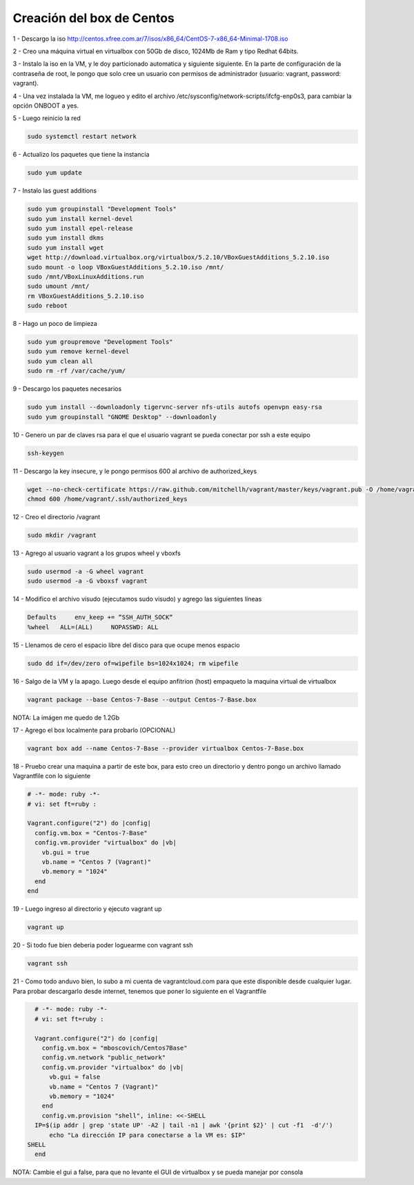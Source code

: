 Creación del box de Centos
##########################

1 - Descargo la iso http://centos.xfree.com.ar/7/isos/x86_64/CentOS-7-x86_64-Minimal-1708.iso

2 - Creo una máquina virtual en virtualbox con 50Gb de disco, 1024Mb de Ram y tipo Redhat 64bits.

3 - Instalo la iso en la VM, y le doy particionado automatica y siguiente siguiente. En la parte de
configuración de la contraseña de root, le pongo que solo cree un usuario con permisos de administrador (usuario: vagrant, password: vagrant).

4 - Una vez instalada la VM, me logueo y edito el archivo /etc/sysconfig/network-scripts/ifcfg-enp0s3, para cambiar la opción ONBOOT a yes.

5 - Luego reinicio la red

.. code:: bash

    sudo systemctl restart network

6 - Actualizo los paquetes que tiene la instancia

.. code:: bash

    sudo yum update

7 - Instalo las guest additions

.. code:: bash

    sudo yum groupinstall "Development Tools"
    sudo yum install kernel-devel
    sudo yum install epel-release
    sudo yum install dkms
    sudo yum install wget
    wget http://download.virtualbox.org/virtualbox/5.2.10/VBoxGuestAdditions_5.2.10.iso
    sudo mount -o loop VBoxGuestAdditions_5.2.10.iso /mnt/
    sudo /mnt/VBoxLinuxAdditions.run
    sudo umount /mnt/
    rm VBoxGuestAdditions_5.2.10.iso
    sudo reboot

8 - Hago un poco de limpieza

.. code:: bash

    sudo yum groupremove "Development Tools"
    sudo yum remove kernel-devel
    sudo yum clean all
    sudo rm -rf /var/cache/yum/

9 - Descargo los paquetes necesarios

.. code:: bash

    sudo yum install --downloadonly tigervnc-server nfs-utils autofs openvpn easy-rsa
    sudo yum groupinstall "GNOME Desktop" --downloadonly

10 - Genero un par de claves rsa para el que el usuario vagrant se pueda conectar por ssh a este equipo

.. code:: bash

    ssh-keygen

11 - Descargo la key insecure, y le pongo permisos 600 al archivo de authorized_keys

.. code:: bash

     wget --no-check-certificate https://raw.github.com/mitchellh/vagrant/master/keys/vagrant.pub -O /home/vagrant/.ssh/authorized_keys
     chmod 600 /home/vagrant/.ssh/authorized_keys

12 - Creo el directorio /vagrant

.. code:: bash

    sudo mkdir /vagrant

13 - Agrego al usuario vagrant a los grupos wheel y vboxfs

.. code:: bash

    sudo usermod -a -G wheel vagrant
    sudo usermod -a -G vboxsf vagrant

14 - Modifico el archivo visudo (ejecutamos sudo visudo) y agrego las siguientes líneas

.. code:: bash

    Defaults     env_keep += “SSH_AUTH_SOCK“
    %wheel   ALL=(ALL)     NOPASSWD: ALL


15 - Llenamos de cero el espacio libre del disco para que ocupe menos espacio

.. code:: bash

    sudo dd if=/dev/zero of=wipefile bs=1024x1024; rm wipefile

16 - Salgo de la VM y la apago. Luego desde el equipo anfitrion (host) empaqueto la maquina virtual de virtualbox

.. code:: bash

    vagrant package --base Centos-7-Base --output Centos-7-Base.box

NOTA: La imágen me quedo de 1.2Gb

17 - Agrego el box localmente para probarlo (OPCIONAL)

.. code:: bash

    vagrant box add --name Centos-7-Base --provider virtualbox Centos-7-Base.box

18 - Pruebo crear una maquina a partir de este box, para esto creo un directorio y dentro pongo un archivo llamado Vagrantfile con lo siguiente

.. code:: bash

    # -*- mode: ruby -*-
    # vi: set ft=ruby :

    Vagrant.configure("2") do |config|
      config.vm.box = "Centos-7-Base"
      config.vm.provider "virtualbox" do |vb|
        vb.gui = true
        vb.name = "Centos 7 (Vagrant)"
        vb.memory = "1024"
      end
    end



19 - Luego ingreso al directorio y ejecuto vagrant up

.. code:: bash

    vagrant up

20 - Si todo fue bien deberia poder loguearme con vagrant ssh

.. code:: bash

    vagrant ssh

21 - Como todo anduvo bien, lo subo a mi cuenta de vagrantcloud.com para que
este disponible desde cualquier lugar. Para probar descargarlo desde internet,
tenemos que poner lo siguiente en el Vagrantfile

.. code:: bash

    # -*- mode: ruby -*-
    # vi: set ft=ruby :

    Vagrant.configure("2") do |config|
      config.vm.box = "mboscovich/Centos7Base"
      config.vm.network "public_network"
      config.vm.provider "virtualbox" do |vb|
        vb.gui = false
        vb.name = "Centos 7 (Vagrant)"
        vb.memory = "1024"
      end
      config.vm.provision "shell", inline: <<-SHELL
    IP=$(ip addr | grep 'state UP' -A2 | tail -n1 | awk '{print $2}' | cut -f1  -d'/')
        echo "La dirección IP para conectarse a la VM es: $IP"
  SHELL
    end

NOTA: Cambie el gui a false, para que no levante el GUI de virtualbox y se pueda manejar por consola
